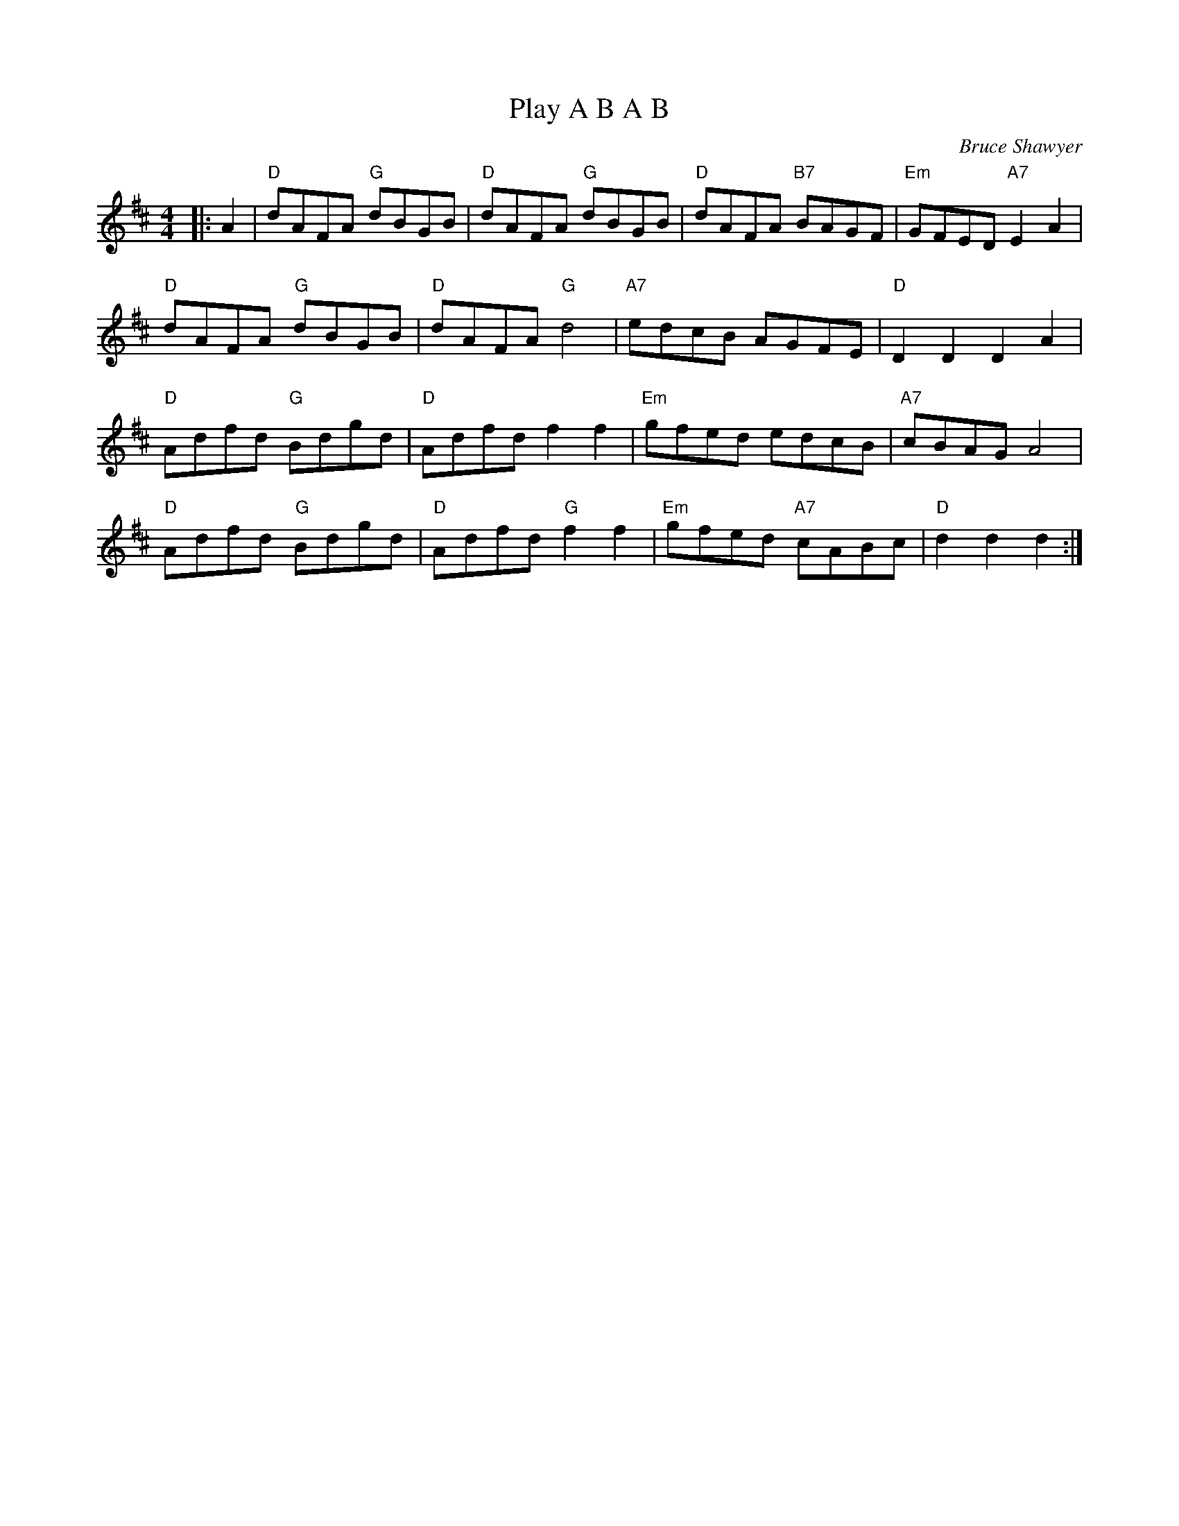 X:1
T: Play A B A B
C:Bruce Shawyer
R:Reel
Q:232
K:D
M:4/4
L:1/8
|:A2|"D"dAFA "G"dBGB|"D"dAFA "G"dBGB|"D"dAFA "B7"BAGF|"Em"GFED "A7"E2A2|
"D"dAFA "G"dBGB|"D"dAFA "G"d4|"A7"edcB AGFE|"D"D2D2 D2A2|
"D"Adfd "G"Bdgd|"D"Adfd f2f2|"Em"gfed edcB|"A7"cBAG A4|
"D"Adfd "G"Bdgd|"D"Adfd "G"f2f2|"Em"gfed "A7"cABc|"D"d2d2 d2:|
